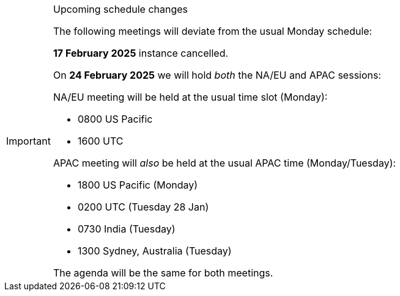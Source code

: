 [IMPORTANT] 
.Upcoming schedule changes
==== 
The following meetings will deviate from the usual Monday schedule:

*17 February 2025* instance cancelled.

On *24 February 2025* we will hold _both_ the NA/EU and APAC sessions:

NA/EU meeting will be held at the usual time slot (Monday):

* 0800 US Pacific
* 1600 UTC

APAC meeting will _also_ be held at the usual APAC time (Monday/Tuesday):

* 1800 US Pacific (Monday)
* 0200 UTC (Tuesday 28 Jan)
* 0730 India (Tuesday)
* 1300 Sydney, Australia (Tuesday)

The agenda will be the same for both meetings.
====

